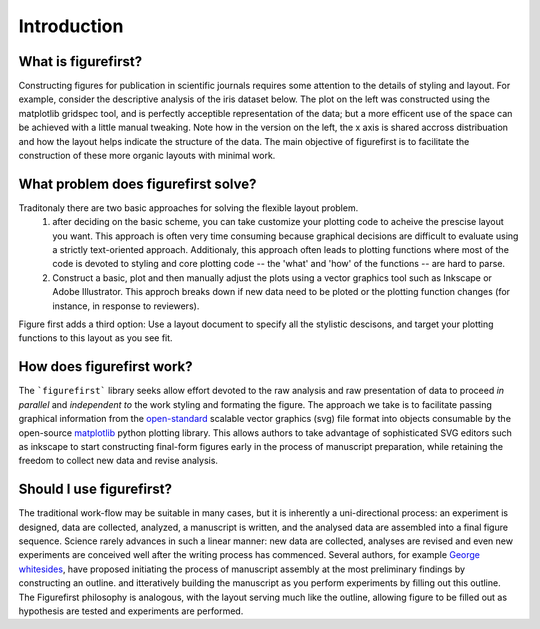 Introduction
===========

What is figurefirst?
--------------------
Constructing figures for publication in scientific journals requires some attention to the details of styling and layout. For example, consider the descriptive analysis of the iris dataset below. The plot on the left was constructed using the matplotlib gridspec tool, and is perfectly acceptible representation of the data; but a more efficent use of the space can be achieved with a little manual tweaking. Note how in the version on the left, the x axis is shared accross distribuation and how the layout helps indicate the structure of the data. The main objective of figurefirst is to facilitate the construction of these more organic layouts with minimal work.

.. image:: images/comparison.png

What problem does figurefirst solve?
------------------------------------
Traditonaly there are two basic approaches for solving the flexible layout problem.
	(1) after deciding on the basic scheme, you can take customize your plotting code to acheive the prescise layout you want. This approach is often very time consuming because graphical decisions are difficult to evaluate using a strictly text-oriented approach. Additionaly, this approach often leads to plotting functions where most of the code is devoted to styling and core plotting code -- the 'what' and 'how' of the functions -- are hard to parse.

	(2) Construct a basic, plot and then manually adjust the plots using a vector graphics tool such as Inkscape or Adobe Illustrator. This approch breaks down if new data need to be ploted or the plotting function changes (for instance, in response to reviewers).

Figure first adds a third option: Use a layout document to specify all the stylistic descisons, and target your plotting functions to this layout as you see fit.

.. image:: images/intro_var_approaches.png

How does figurefirst work?
--------------------------
The ```figurefirst``` library seeks allow effort devoted to the raw analysis and raw presentation of data to proceed *in parallel* and *independent to* the work styling and formating the figure. The approach we take is to facilitate passing graphical information from the `open-standard <https://www.w3.org/TR/SVG/>`_ scalable vector graphics (svg) file format into objects consumable by the open-source `matplotlib <http://matplotlib.org>`_ python plotting library. This allows authors to take advantage of sophisticated SVG editors such as inkscape to start constructing final-form figures early in the process of manuscript preparation, while retaining the freedom to collect new data and revise analysis.

Should I use figurefirst?
-----------------------------
The traditional work-flow may be suitable in many cases, but it is inherently a uni-directional process: an experiment is designed, data are collected, analyzed, a manuscript is written, and the analysed data are assembled into a final figure sequence. Science rarely advances in such a linear manner: new data are collected, analyses are revised and even new experiments are conceived well after the writing process has commenced. Several authors, for example `George whitesides <https://www.youtube.com/watch?v=q3mrRH2aS98>`_, have proposed initiating the process of manuscript assembly at the most preliminary findings by constructing an outline. and itteratively building the manuscript as you perform experiments by filling out this outline. The Figurefirst philosophy is analogous, with the layout serving much like the outline, allowing figure to be filled out as hypothesis are tested and experiments are performed.